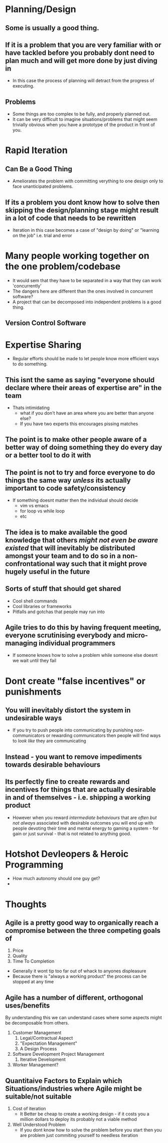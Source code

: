 
* Planning/Design

** Some is usually a good thing.

** If it is a problem that you are very familiar with or have tackled before you probably dont need to plan much and will get more done by just diving in
 - In this case the process of planning will detract from the progress of executing.
** Problems
 - Some things are too complex to be fully, and properly planned out.
 - It can be very difficult to imagine situations/problems that might seem trivially obvious when you have a prototype of the product in front of you. 


* Rapid Iteration
** Can Be a Good Thing
 - Ameliorates the problem with committing verything to one design only to face unanticipated problems.
** If its a problem you dont know how to solve then skipping the design/planning stage might result in a lot of code that needs to be rewritten
 - Iteration in this case becomes a case of "design by doing" or "learning on the job" i.e. trial and error


* Many people working together on the one problem/codebase
 - It would sem that they have to be separated in a way that they can work 'concurrently'
 - The dangers here are different than the ones involved in concurrent software?
 - A project that can be decomposed into independent problems is a good thing. 

** Version Control Software


* Expertise Sharing
 - Regular efforts should be made to let people know more efficient ways to do something.
** This isnt the same as saying "everyone should declare where their areas of expertise are" in the team
   - Thats intimidating
     - what if you don't have an area where you are better than anyone else?
     - If you have two experts this encourages pissing matches
** The point is to make other people aware of a better way of doing something they do every day or a better tool to do it with
** The point is not to try and force everyone to do things the same way /unless/ its actually important to code safety/consistency
 - If something doesnt matter then the individual should decide
   - vim vs emacs
   - for loop vs while loop
   - etc
** The idea is to make available the good knowledge that others /might not even be aware existed/ that will inevitably be distributed amongst your team and to do so in a non-confrontational way such that it might prove hugely useful in the future
** Sorts of stuff that should get shared
 - Cool shell commands
 - Cool libraries or frameworks
 - Pitfalls and gotchas that people may run into


** Agile tries to do this by having frequent meeting, everyone scrutinising everybody and micro-managing individual programmers
 - If someone knows how to solve a problem while someone else doesnt we wait until they fail


* Dont create "false incentives" or punishments
** You will inevitably distort the system in undesirable ways
 -  If you try to push people into communicating by punishing non-communicators or rewarding communicators then people will find ways to /look like/ they are communicating
** Instead - you want to remove impediments towards desirable behaviours
** Its perfectly fine to create rewards and incentives for things that are actually desirable in and of themselves - i.e. shipping a working product
 - However when you reward /intermediate behaviours/ that are /often but not always/ associated with desirable outcomes you will end up with people devoting their time and mental energy to gaming a system - for gain or just survival - that is not related to anything good.


* Hotshot Devleopers & Heroic Programming
 - How much autonomy should one guy get?
 - 

* Thoughts
** Agile is a pretty good way to organically reach a compromise between the three competing goals of
   1. Price
   2. Quality
   3. Time To Completion
   

   - Generally it wont tip too far out of whack to anyones displeasure    
   - Because there is "always a working product" the process can be stopped at any time
   

** Agile has a number of different, orthogonal uses/benefits
By understanding this we can understand cases where some aspects might be decomposable from others.

1. Customer Management
   1. Legal/Contractual Aspect
   2. "Expectation Management"
   3. A Design Process
2. Software Development Project Management
   1. Iterative Development
3. Worker Management?
** Quantitaive Factors to Explain which Situations/industries where Agile might be suitable/not suitable
1. Cost of iteration
   - It Better be cheap to create a working design - if it costs you a million dollars to deploy its probably not a viable method
2. Well Understood Problem
   - If you dont know how to solve the problem before you start then you are problem just commiting yourself to needless iteration 
